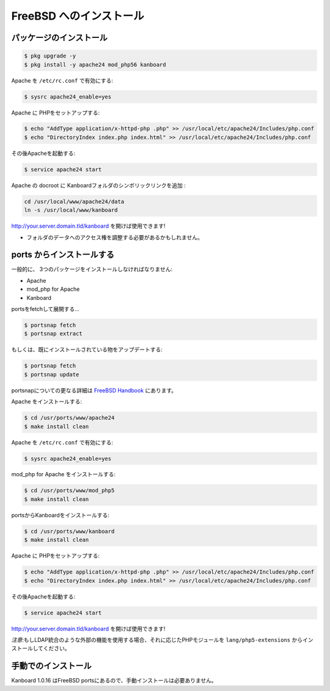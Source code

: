 FreeBSD へのインストール
=======================

パッケージのインストール
--------------------

.. code:: bash

    $ pkg upgrade -y
    $ pkg install -y apache24 mod_php56 kanboard

Apache を ``/etc/rc.conf`` で有効にする:

.. code:: bash

    $ sysrc apache24_enable=yes

Apache に PHPをセットアップする:

.. code:: bash

    $ echo "AddType application/x-httpd-php .php" >> /usr/local/etc/apache24/Includes/php.conf
    $ echo "DirectoryIndex index.php index.html" >> /usr/local/etc/apache24/Includes/php.conf

その後Apacheを起動する:

.. code:: bash

    $ service apache24 start

Apache の docroot に Kanboardフォルダのシンボリックリンクを追加 :

.. code:: bash

    cd /usr/local/www/apache24/data
    ln -s /usr/local/www/kanboard

http://your.server.domain.tld/kanboard を開けば使用できます!

.. 注意::
    もしLDAP統合のような外部の機能を使用する場合、それに応じたPHPモジュールをpkgでインストールしてください。
- フォルダのデータへのアクセス権を調整する必要があるかもしれません。

ports からインストールする
---------------------

一般的に、 3つのパッケージをインストールしなければなりません:

-  Apache
-  mod_php for Apache
-  Kanboard

portsをfetchして展開する…

.. code:: bash

    $ portsnap fetch
    $ portsnap extract

もしくは、既にインストールされている物をアップデートする:

.. code:: bash

    $ portsnap fetch
    $ portsnap update

portsnapについての更なる詳細は `FreeBSD Handbook <https://www.freebsd.org/doc/handbook/ports-using.html>`__ にあります。

Apache をインストールする:

.. code:: bash

    $ cd /usr/ports/www/apache24
    $ make install clean

Apache を ``/etc/rc.conf`` で有効にする:

.. code:: bash

    $ sysrc apache24_enable=yes

mod_php for Apache をインストールする:

.. code:: bash

    $ cd /usr/ports/www/mod_php5
    $ make install clean

portsからKanboardをインストールする:

.. code:: bash

    $ cd /usr/ports/www/kanboard
    $ make install clean

Apache に PHPをセットアップする:

.. code:: bash

    $ echo "AddType application/x-httpd-php .php" >> /usr/local/etc/apache24/Includes/php.conf
    $ echo "DirectoryIndex index.php index.html" >> /usr/local/etc/apache24/Includes/php.conf

その後Apacheを起動する:

.. code:: bash

    $ service apache24 start

http://your.server.domain.tld/kanboard を開けば使用できます!

*注意*:もしLDAP統合のような外部の機能を使用する場合、それに応じたPHPモジュールを ``lang/php5-extensions`` からインストールしてください。

手動でのインストール
-------------------

Kanboard 1.0.16 はFreeBSD portsにあるので、手動インストールは必要ありません。

.. 注意:: `bitbucket <https://bitbucket.org/if0/freebsd-kanboard/>`__ でportsがホストされています。
          コメント、フォーク、アップデートの提案はご自由にどうぞ!
